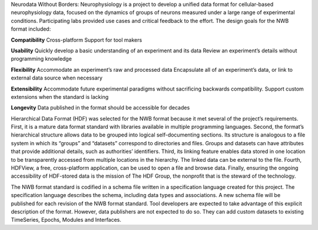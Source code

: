 Neurodata Without Borders: Neurophysiology is a project to develop a
unified data format for cellular-based neurophysiology data, focused on
the dynamics of groups of neurons measured under a large range of
experimental conditions. Participating labs provided use cases and
critical feedback to the effort. The design goals for the NWB format
included:

**Compatibility**
Cross-platform
Support for tool makers

**Usability**
Quickly develop a basic understanding of an experiment and its data
Review an experiment’s details without programming knowledge

**Flexibility**
Accommodate an experiment’s raw and processed data
Encapsulate all of an experiment’s data, or link to external data source
when necessary

**Extensibility**
Accommodate future experimental paradigms without sacrificing backwards
compatibility.  Support custom extensions when the standard is lacking

**Longevity**
Data published in the format should be accessible for decades

Hierarchical Data Format (HDF) was selected for the NWB format because
it met several of the project’s requirements. First, it is a mature data
format standard with libraries available in multiple programming
languages. Second, the format’s hierarchical structure allows data to be
grouped into logical self-documenting sections. Its structure is
analogous to a file system in which its “groups” and “datasets”
correspond to directories and files. Groups and datasets can have
attributes that provide additional details, such as authorities’
identifiers. Third, its linking feature enables data stored in one
location to be transparently accessed from multiple locations in the
hierarchy. The linked data can be external to the file. Fourth, HDFView,
a free, cross-platform application, can be used to open a file and
browse data. Finally, ensuring the ongoing accessibility of HDF-stored
data is the mission of The HDF Group, the nonprofit that is the steward
of the technology.

The NWB format standard is codified in a schema file written in a
specification language created for this project. The specification
language describes the schema, including data types and associations. A
new schema file will be published for each revision of the NWB format
standard. Tool developers are expected to take advantage of this
explicit description of the format. However, data publishers are not
expected to do so. They can add custom datasets to existing TimeSeries,
Epochs, Modules and Interfaces. 


